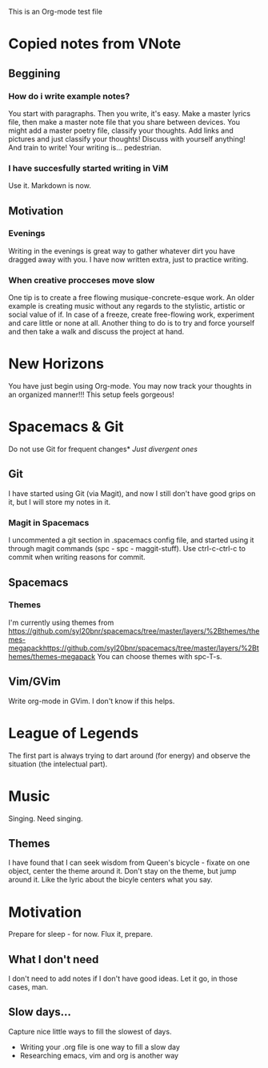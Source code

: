 This is an Org-mode test file
* Copied notes from VNote
** Beggining
*** How do i write example notes?
You start with paragraphs. Then you write, it's easy. Make a master lyrics file,
then make a master note file that you share between devices. You might add a
master poetry file, classify your thoughts.  Add links and pictures and just
classify your thoughts! Discuss with yourself anything! And train to write! Your
writing is... pedestrian.
*** I have succesfully started writing in ViM
Use it. Markdown is now.
** Motivation
*** Evenings
Writing in the evenings is great way to gather whatever dirt you have dragged
away with you. I have now written extra, just to practice writing.
*** When creative procceses move slow
One tip is to create a free flowing musique-concrete-esque work. An older
example is creating music without any regards to the stylistic, artistic or
social value of if. In case of a freeze, create free-flowing work, experiment
and care little or none at all.  Another thing to do is to try and force
yourself and then take a walk and discuss the project at hand.
* New Horizons
You have just begin using Org-mode. You may now track your thoughts in an
organized manner!!!  This setup feels gorgeous!
* Spacemacs & Git
Do not use Git for frequent changes* /Just divergent ones/
** Git
I have started using Git (via Magit), and now I still don't have good grips on
it, but I will store my notes in it.
*** Magit in Spacemacs   
I uncommented a git section in .spacemacs config file, and started using it
through magit commands (spc - spc - maggit-stuff). Use ctrl-c-ctrl-c to commit
when writing reasons for commit.
** Spacemacs
*** Themes
I'm currently using themes from
https://github.com/syl20bnr/spacemacs/tree/master/layers/%2Bthemes/themes-megapackhttps://github.com/syl20bnr/spacemacs/tree/master/layers/%2Bthemes/themes-megapack
You can choose themes with spc-T-s.
** Vim/GVim
Write org-mode in GVim. I don't know if this helps.
* League of Legends
The first part is always trying to dart around (for energy) and observe the
situation (the intelectual part).
* Music 
Singing. Need singing.
** Themes
I have found that I can seek wisdom from Queen's bicycle - fixate on one object,
center the theme around it.  Don't stay on the theme, but jump around it. Like
the lyric about the bicyle centers what you say.
* Motivation
Prepare for sleep - for now. Flux it, prepare.
** What I don't need
I don't need to add notes if I don't have good ideas. Let it go, in those cases, man.
** Slow days...
Capture nice little ways to fill the slowest of days.
- Writing your .org file is one way to fill a slow day
- Researching emacs, vim and org is another way
